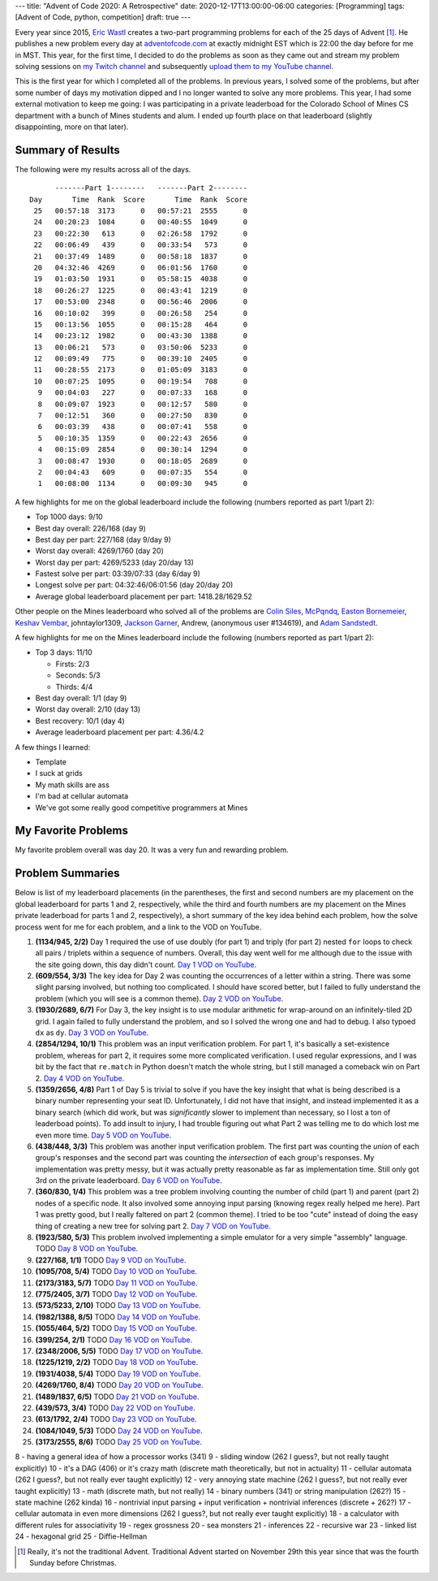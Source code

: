 ---
title: "Advent of Code 2020: A Retrospective"
date: 2020-12-17T13:00:00-06:00
categories: [Programming]
tags: [Advent of Code, python, competition]
draft: true
---

Every year since 2015, `Eric Wastl`_ creates a two-part programming problems for
each of the 25 days of Advent [1]_. He publishes a new problem every day at
`adventofcode.com <https://adventofcode.com_>`_ at exactly midnight EST which is
22:00 the day before for me in MST. This year, for the first time, I decided to
do the problems as soon as they came out and stream my problem solving sessions
on `my Twitch channel <twitch_>`_ and subsequently `upload them to my YouTube
channel <youtube_>`_.

This is the first year for which I completed all of the problems. In previous
years, I solved some of the problems, but after some number of days my
motivation dipped and I no longer wanted to solve any more problems. This year,
I had some external motivation to keep me going: I was participating in a
private leaderboad for the Colorado School of Mines CS department with a bunch
of Mines students and alum. I ended up fourth place on that leaderboard
(slightly disappointing, more on that later).

Summary of Results
==================

The following were my results across all of the days.

::

          -------Part 1--------   -------Part 2--------
    Day       Time  Rank  Score       Time  Rank  Score
     25   00:57:18  3173      0   00:57:21  2555      0
     24   00:20:23  1084      0   00:40:55  1049      0
     23   00:22:30   613      0   02:26:58  1792      0
     22   00:06:49   439      0   00:33:54   573      0
     21   00:37:49  1489      0   00:58:18  1837      0
     20   04:32:46  4269      0   06:01:56  1760      0
     19   01:03:50  1931      0   05:58:15  4038      0
     18   00:26:27  1225      0   00:43:41  1219      0
     17   00:53:00  2348      0   00:56:46  2006      0
     16   00:10:02   399      0   00:26:58   254      0
     15   00:13:56  1055      0   00:15:28   464      0
     14   00:23:12  1982      0   00:43:30  1388      0
     13   00:06:21   573      0   03:50:06  5233      0
     12   00:09:49   775      0   00:39:10  2405      0
     11   00:28:55  2173      0   01:05:09  3183      0
     10   00:07:25  1095      0   00:19:54   708      0
      9   00:04:03   227      0   00:07:33   168      0
      8   00:09:07  1923      0   00:12:57   580      0
      7   00:12:51   360      0   00:27:50   830      0
      6   00:03:39   438      0   00:07:41   558      0
      5   00:10:35  1359      0   00:22:43  2656      0
      4   00:15:09  2854      0   00:30:14  1294      0
      3   00:08:47  1930      0   00:18:05  2689      0
      2   00:04:43   609      0   00:07:35   554      0
      1   00:08:00  1134      0   00:09:30   945      0

A few highlights for me on the global leaderboard include the following (numbers
reported as part 1/part 2):

* Top 1000 days: 9/10
* Best day overall: 226/168 (day 9)
* Best day per part: 227/168 (day 9/day 9)
* Worst day overall: 4269/1760 (day 20)
* Worst day per part: 4269/5233 (day 20/day 13)
* Fastest solve per part: 03:39/07:33 (day 6/day 9)
* Longest solve per part: 04:32:46/06:01:56 (day 20/day 20)
* Average global leaderboard placement per part: 1418.28/1629.52

Other people on the Mines leaderboard who solved all of the problems are `Colin
Siles`_, McPqndq_, `Easton Bornemeier`_, `Keshav Vembar`_, johntaylor1309,
`Jackson Garner`_, Andrew, (anonymous user #134619), and `Adam Sandstedt`_.

A few highlights for me on the Mines leaderboard include the following (numbers
reported as part 1/part 2):

* Top 3 days: 11/10

  * Firsts: 2/3
  * Seconds: 5/3
  * Thirds: 4/4

* Best day overall: 1/1 (day 9)
* Worst day overall: 2/10 (day 13)
* Best recovery: 10/1 (day 4)
* Average leaderboard placement per part: 4.36/4.2

.. _Colin Siles: https://github.com/sColin16
.. _McPqndq: https://github.com/mcbobby123
.. _Easton Bornemeier: https://github.com/erbornemeier
.. _Keshav Vembar: https://github.com/kvembar
.. _Jackson Garner: https://github.com/jhgarner
.. _Adam Sandstedt: https://github.com/AdamSandstedt

.. TODO

A few things I learned:

* Template
* I suck at grids
* My math skills are ass
* I'm bad at cellular automata
* We've got some really good competitive programmers at Mines

My Favorite Problems
====================

My favorite problem overall was day 20. It was a very fun and rewarding problem.

Problem Summaries
=================

Below is list of my leaderboard placements (in the parentheses, the first and
second numbers are my placement on the global leaderboard for parts 1 and 2,
respectively, while the third and fourth numbers are my placement on the Mines
private leaderboad for parts 1 and 2, respectively), a short summary of the key
idea behind each problem, how the solve process went for me for each problem,
and a link to the VOD on YouTube.

1. **(1134/945, 2/2)** Day 1 required the use of use doubly (for part 1) and
   triply (for part 2) nested ``for`` loops to check all pairs / triplets within
   a sequence of numbers. Overall, this day went well for me although due to the
   issue with the site going down, this day didn't count. `Day 1 VOD on
   YouTube`_.

2. **(609/554, 3/3)** The key idea for Day 2 was counting the occurrences of a
   letter within a string. There was some slight parsing involved, but nothing
   too complicated. I should have scored better, but I failed to fully
   understand the problem (which you will see is a common theme). `Day 2 VOD on
   YouTube`_.

3. **(1930/2689, 6/7)** For Day 3, the key insight is to use modular arithmetic
   for wrap-around on an infinitely-tiled 2D grid. I again failed to fully
   understand the problem, and so I solved the wrong one and had to debug. I
   also typoed ``dx`` as ``dy``. `Day 3 VOD on YouTube`_.

4. **(2854/1294, 10/1)** This problem was an input verification problem. For
   part 1, it's basically a set-existence problem, whereas for part 2, it
   requires some more complicated verification. I used regular expressions, and
   I was bit by the fact that ``re.match`` in Python doesn't match the whole
   string, but I still managed a comeback win on Part 2. `Day 4 VOD on
   YouTube`_.

5. **(1359/2656, 4/8)** Part 1 of Day 5 is trivial to solve if you have the key
   insight that what is being described is a binary number representing your
   seat ID. Unfortunately, I did not have that insight, and instead implemented
   it as a binary search (which did work, but was *significantly* slower to
   implement than necessary, so I lost a ton of leaderboad points). To add
   insult to injury, I had trouble figuring out what Part 2 was telling me to
   do which lost me even more time. `Day 5 VOD on YouTube`_.

6. **(438/448, 3/3)** This problem was another input verification problem. The
   first part was counting the *union* of each group's responses and the second
   part was counting the *intersection* of each group's responses. My
   implementation was pretty messy, but it was actually pretty reasonable as far
   as implementation time. Still only got 3rd on the private leaderboard. `Day 6
   VOD on YouTube`_.

7. **(360/830, 1/4)** This problem was a tree problem involving counting the
   number of child (part 1) and parent (part 2) nodes of a specific node. It
   also involved some annoying input parsing (knowing regex really helped me
   here). Part 1 was pretty good, but I really faltered on part 2 (common
   theme). I tried to be too "cute" instead of doing the easy thing of creating
   a new tree for solving part 2. `Day 7 VOD on YouTube`_.

8. **(1923/580, 5/3)** This problem involved implementing a simple emulator for
   a very simple "assembly" language. TODO `Day 8 VOD on YouTube`_.

9. **(227/168, 1/1)** TODO `Day 9 VOD on YouTube`_.
10. **(1095/708, 5/4)** TODO `Day 10 VOD on YouTube`_.
11. **(2173/3183, 5/7)** TODO `Day 11 VOD on YouTube`_.
12. **(775/2405, 3/7)** TODO `Day 12 VOD on YouTube`_.
13. **(573/5233, 2/10)** TODO `Day 13 VOD on YouTube`_.
14. **(1982/1388, 8/5)** TODO `Day 14 VOD on YouTube`_.
15. **(1055/464, 5/2)** TODO `Day 15 VOD on YouTube`_.
16. **(399/254, 2/1)** TODO `Day 16 VOD on YouTube`_.
17. **(2348/2006, 5/5)** TODO `Day 17 VOD on YouTube`_.
18. **(1225/1219, 2/2)** TODO `Day 18 VOD on YouTube`_.
19. **(1931/4038, 5/4)** TODO `Day 19 VOD on YouTube`_.
20. **(4269/1760, 8/4)** TODO `Day 20 VOD on YouTube`_.
21. **(1489/1837, 6/5)** TODO `Day 21 VOD on YouTube`_.
22. **(439/573, 3/4)** TODO `Day 22 VOD on YouTube`_.
23. **(613/1792, 2/4)** TODO `Day 23 VOD on YouTube`_.
24. **(1084/1049, 5/3)** TODO `Day 24 VOD on YouTube`_.
25. **(3173/2555, 8/6)** TODO `Day 25 VOD on YouTube`_.

8 - having a general idea of how a processor works (341)
9 - sliding window (262 I guess?, but not really taught explicitly)
10 - it's a DAG (406) or it's crazy math (discrete math theoretically, but not in actuality)
11 - cellular automata (262 I guess?, but not really ever taught explicitly)
12 - very annoying state machine (262 I guess?, but not really ever taught explicitly)
13 - math (discrete math, but not really)
14 - binary numbers (341) or string manipulation (262?)
15 - state machine (262 kinda)
16 - nontrivial input parsing + input verification + nontrivial inferences (discrete + 262?)
17 - cellular automata in even more dimensions (262 I guess?, but not really ever taught explicitly)
18 - a calculator with different rules for associativity
19 - regex grossness
20 - sea monsters
21 - inferences
22 - recursive war
23 - linked list
24 - hexagonal grid
25 - Diffie-Hellman

.. _Day 1 VOD on YouTube: https://youtu.be/8Ufl86KHwuI
.. _Day 2 VOD on YouTube: https://youtu.be/Pwf2wb8tsaw
.. _Day 3 VOD on YouTube: https://youtu.be/D9XCB_m-GuA
.. _Day 4 VOD on YouTube: https://youtu.be/0idtcGxpPfw
.. _Day 5 VOD on YouTube: https://youtu.be/M41frXqyqm8
.. _Day 6 VOD on YouTube: https://youtu.be/8lDqlXydco4
.. _Day 7 VOD on YouTube: https://youtu.be/ejR-IpbELBE
.. _Day 8 VOD on YouTube: https://youtu.be/EzF7JNB7ISA
.. _Day 9 VOD on YouTube: https://youtu.be/6V1mV5wz1Ms
.. _Day 10 VOD on YouTube: https://youtu.be/7TFQsvCxCIU
.. _Day 11 VOD on YouTube: https://youtu.be/I4aIVh7JLkU
.. _Day 12 VOD on YouTube: https://youtu.be/UryFzQPgx1o
.. _Day 13 VOD on YouTube: https://youtu.be/OV3e3l3LKow
.. _Day 14 VOD on YouTube: https://youtu.be/KDXdNYr-GVE
.. _Day 15 VOD on YouTube: https://youtu.be/MyCjuvWL2xk
.. _Day 16 VOD on YouTube: https://youtu.be/kG_dMdgxU_I
.. _Day 17 VOD on YouTube: https://youtu.be/Mjd6CWwxHzw
.. _Day 18 VOD on YouTube: https://youtu.be/LahmCoZCWOk
.. _Day 19 VOD on YouTube: https://youtu.be/lo9huRNT_7w
.. _Day 20 VOD on YouTube: https://youtu.be/6Hff1j9tNwI
.. _Day 21 VOD on YouTube: https://youtu.be/45KAlQk5gjM
.. _Day 22 VOD on YouTube: https://youtu.be/GmePVJCRhjc
.. _Day 23 VOD on YouTube: https://youtu.be/WOWQXzZzc3U
.. _Day 24 VOD on YouTube: https://youtu.be/wJaF9oMZwrs
.. _Day 25 VOD on YouTube: https://youtu.be/C1_LIZC0SHU

.. _Eric Wastl: https://twitter.com/ericwastl
.. _twitch: https://twitch.tv/sumnerevans
.. _youtube: https://www.youtube.com/channel/UCyrdRO4oJRpszr0ovN1FwBA

.. [1] Really, it's not the traditional Advent. Traditional Advent started on
       November 29th this year since that was the fourth Sunday before
       Christmas.
